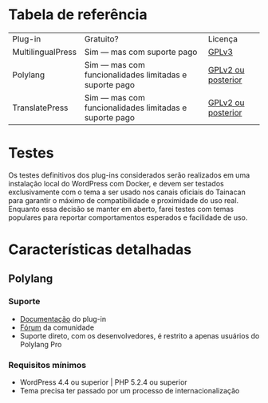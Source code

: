 * Tabela de referência

| Plug-in           | Gratuito?                                              | Licença            |
| MultilingualPress | Sim — mas com suporte pago                             | [[https://plugins.trac.wordpress.org/browser/multilingual-press/tags/2.9.2/license.txt][GPLv3]]              |
| Polylang          | Sim — mas com funcionalidades limitadas e suporte pago | [[https://plugins.trac.wordpress.org/browser/polylang/tags/2.3.7/readme.txt][GPLv2 ou posterior]] |
| TranslatePress    | Sim — mas com funcionalidades limitadas e suporte pago | [[https://plugins.trac.wordpress.org/browser/translatepress-multilingual/tags/1.2.5/readme.txt][GPLv2 ou posterior]] |

* Testes

Os testes definitivos dos plug-ins considerados serão realizados em uma instalação local do WordPress com Docker, e devem ser testados exclusivamente com o tema a ser usado nos canais oficiais do Tainacan para garantir o máximo de compatibilidade e proximidade do uso real. Enquanto essa decisão se manter em aberto, farei testes com temas populares para reportar comportamentos esperados e facilidade de uso.

* Características detalhadas
** Polylang
*** Suporte
- [[https://polylang.pro/doc/][Documentação]] do plug-in
- [[https://wordpress.org/support/plugin/polylang][Fórum]] da comunidade
- Suporte direto, com os desenvolvedores, é restrito a apenas usuários do Polylang Pro
*** Requisitos mínimos
- WordPress 4.4 ou superior | PHP 5.2.4 ou superior
- Tema precisa ter passado por um processo de internacionalização
